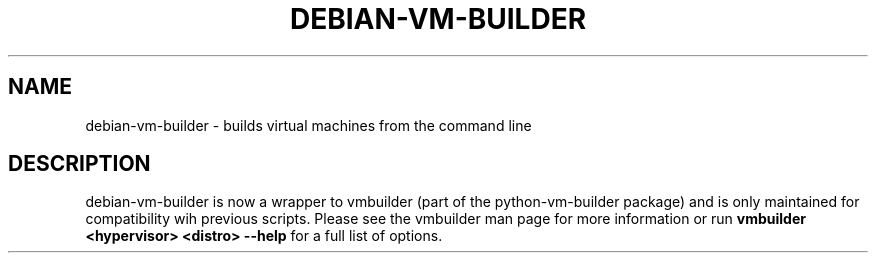 .TH DEBIAN-VM-BUILDER 1 "Oct 2008"
.SH NAME
debian-vm-builder \- builds virtual machines from the command line
.SH DESCRIPTION
debian-vm-builder is now a wrapper to vmbuilder (part of the python-vm-builder package) and is only maintained for compatibility wih previous scripts.  Please see the vmbuilder man page for more information or run 
.B vmbuilder <hypervisor> <distro> --help
for a full list of options.
